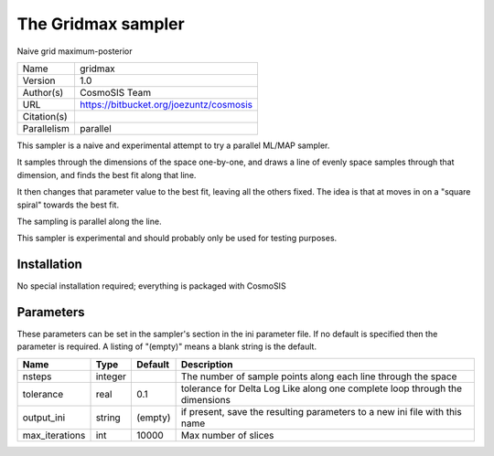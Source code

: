 The Gridmax sampler
--------------------------------------------------------------------

Naive grid maximum-posterior

+-------------+-----------------------------------------+
| Name        | gridmax                                 |
+-------------+-----------------------------------------+
| Version     | 1.0                                     |
+-------------+-----------------------------------------+
| Author(s)   | CosmoSIS Team                           |
+-------------+-----------------------------------------+
| URL         | https://bitbucket.org/joezuntz/cosmosis |
+-------------+-----------------------------------------+
| Citation(s) |                                         |
+-------------+-----------------------------------------+
| Parallelism | parallel                                |
+-------------+-----------------------------------------+

This sampler is a naive and experimental attempt to try a parallel ML/MAP sampler.

It samples through the dimensions of the space one-by-one, and draws a line of evenly space samples through that dimension, and finds the best fit along that line.

It then changes that parameter value to the best fit, leaving all the others fixed. The idea is that at moves in on a "square spiral" towards the best fit.

The sampling is parallel along the line.

This sampler is experimental and should probably only be used for testing purposes.




Installation
============

No special installation required; everything is packaged with CosmoSIS




Parameters
============

These parameters can be set in the sampler's section in the ini parameter file.  
If no default is specified then the parameter is required. A listing of "(empty)" means a blank string is the default.

+----------------+---------+-----------+-----------------------------------------------------------------------------+
| Name           | Type    | Default   | Description                                                                 |
+================+=========+===========+=============================================================================+
| nsteps         | integer |           | The number of sample points along each line through the space               |
+----------------+---------+-----------+-----------------------------------------------------------------------------+
| tolerance      | real    | 0.1       | tolerance for Delta Log Like along one complete loop through the dimensions |
+----------------+---------+-----------+-----------------------------------------------------------------------------+
| output_ini     | string  | (empty)   | if present, save the resulting parameters to a new ini file with this name  |
+----------------+---------+-----------+-----------------------------------------------------------------------------+
| max_iterations | int     | 10000     | Max number of slices                                                        |
+----------------+---------+-----------+-----------------------------------------------------------------------------+


